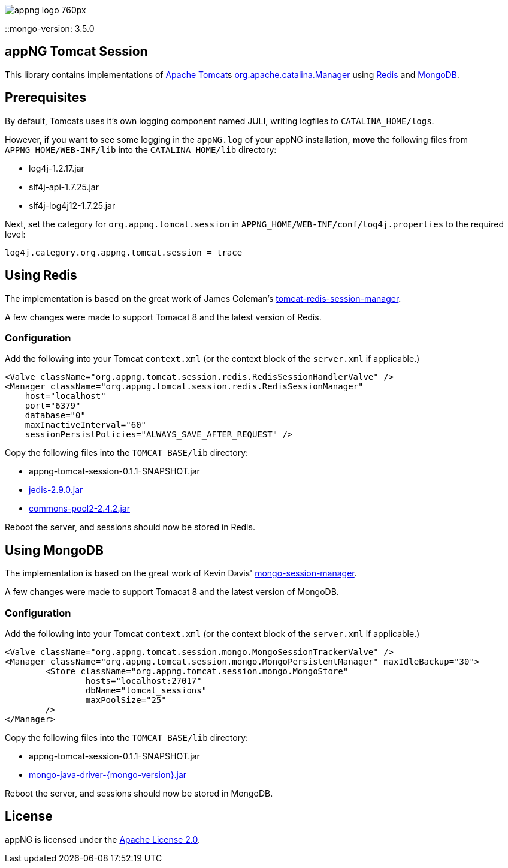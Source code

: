 image::https://www.aiticon.com/assets/images/appng_logo_760px.jpg[]

:version: 0.1.1-SNAPSHOT
::mongo-version: 3.5.0

== appNG Tomcat Session
This library contains implementations of http://tomcat.apache.org/[Apache Tomcat^]s https://tomcat.apache.org/tomcat-8.5-doc/api/org/apache/catalina/Manager.html[org.apache.catalina.Manager^] using https://redis.io/[Redis^] and https://www.mongodb.com[MongoDB^].

== Prerequisites
By default, Tomcats uses it's own logging component named JULI, writing logfiles to `CATALINA_HOME/logs`.

However, if you want to see some logging in the `appNG.log` of your appNG installation, *move* the following files from `APPNG_HOME/WEB-INF/lib` into the `CATALINA_HOME/lib` directory:

* log4j-1.2.17.jar
* slf4j-api-1.7.25.jar
* slf4j-log4j12-1.7.25.jar

Next, set the category for `org.appng.tomcat.session` in `APPNG_HOME/WEB-INF/conf/log4j.properties` to the required level:
[source,plain]
----
log4j.category.org.appng.tomcat.session = trace
----

== Using Redis
The implementation is based on the great work of James Coleman's https://github.com/jcoleman/tomcat-redis-session-manager[tomcat-redis-session-manager^].

A few changes were made to support Tomacat 8 and the latest version of Redis.

=== Configuration
Add the following into your Tomcat `context.xml` (or the context block of the `server.xml` if applicable.)

[source,xml]
----
<Valve className="org.appng.tomcat.session.redis.RedisSessionHandlerValve" />
<Manager className="org.appng.tomcat.session.redis.RedisSessionManager"
    host="localhost"
    port="6379"
    database="0"
    maxInactiveInterval="60"
    sessionPersistPolicies="ALWAYS_SAVE_AFTER_REQUEST" />
----

Copy the following files into the `TOMCAT_BASE/lib` directory:

* appng-tomcat-session-{version}.jar
* http://repo1.maven.org/maven2/redis/clients/jedis/2.9.0/jedis-2.9.0.jar[jedis-2.9.0.jar^]
* http://repo1.maven.org/maven2/org/apache/commons/commons-pool2/2.4.2/commons-pool2-2.4.2.jar[commons-pool2-2.4.2.jar^]

Reboot the server, and sessions should now be stored in Redis.


== Using MongoDB
The implementation is based on the great work of Kevin Davis' https://github.com/HBRGTech/mongo-session-manager[mongo-session-manager^].

A few changes were made to support Tomacat 8 and the latest version of MongoDB.

=== Configuration
Add the following into your Tomcat `context.xml` (or the context block of the `server.xml` if applicable.)

[source,xml]
----
<Valve className="org.appng.tomcat.session.mongo.MongoSessionTrackerValve" />
<Manager className="org.appng.tomcat.session.mongo.MongoPersistentManager" maxIdleBackup="30">
	<Store className="org.appng.tomcat.session.mongo.MongoStore"
		hosts="localhost:27017"
		dbName="tomcat_sessions"
		maxPoolSize="25"
	/>
</Manager>
----

Copy the following files into the `TOMCAT_BASE/lib` directory:

* appng-tomcat-session-{version}.jar
* http://repo1.maven.org/maven2/org/mongodb/mongo-java-driver/{mongo-version}/mongo-java-driver-{mongo-version}.jar[mongo-java-driver-{mongo-version}.jar^]

Reboot the server, and sessions should now be stored in MongoDB.

== License
appNG is licensed under the https://www.apache.org/licenses/LICENSE-2.0[Apache License 2.0^].
